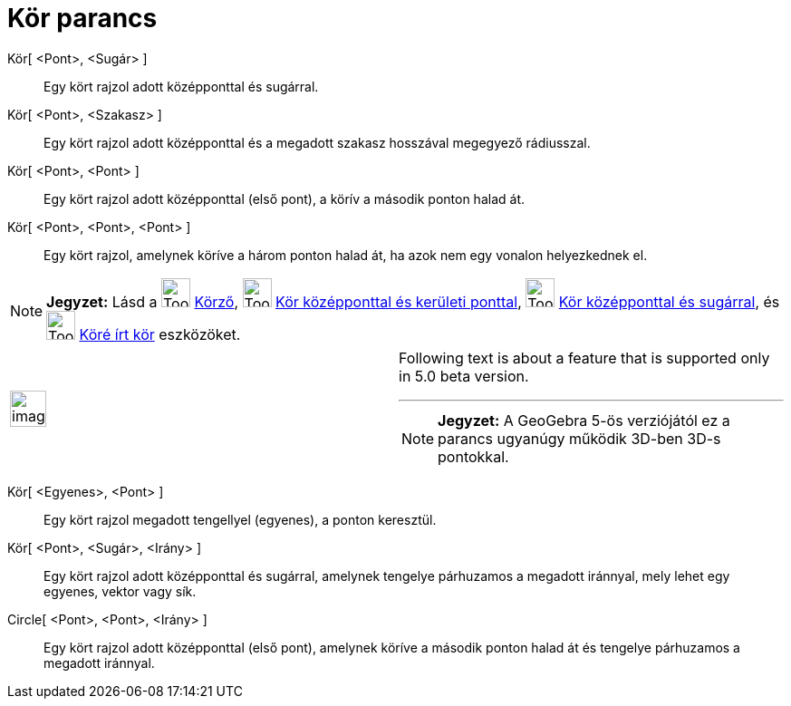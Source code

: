 = Kör parancs
:page-en: commands/Circle
ifdef::env-github[:imagesdir: /hu/modules/ROOT/assets/images]

Kör[ <Pont>, <Sugár> ]::
  Egy kört rajzol adott középponttal és sugárral.

Kör[ <Pont>, <Szakasz> ]::
  Egy kört rajzol adott középponttal és a megadott szakasz hosszával megegyező rádiusszal.

Kör[ <Pont>, <Pont> ]::
  Egy kört rajzol adott középponttal (első pont), a körív a második ponton halad át.

Kör[ <Pont>, <Pont>, <Pont> ]::
  Egy kört rajzol, amelynek köríve a három ponton halad át, ha azok nem egy vonalon helyezkednek el.

[NOTE]
====

*Jegyzet:* Lásd a image:Tool_Compasses.gif[Tool Compasses.gif,width=32,height=32] xref:/tools/Körző.adoc[Körző],
image:Tool_Circle_Center_Point.gif[Tool Circle Center Point.gif,width=32,height=32]
xref:/tools/Kör_középponttal_és_kerületi_ponttal.adoc[Kör középponttal és kerületi ponttal],
image:Tool_Circle_Center_Radius.gif[Tool Circle Center Radius.gif,width=32,height=32]
xref:/tools/Kör_középponttal_és_sugárral.adoc[Kör középponttal és sugárral], és image:Tool_Circle_3Points.gif[Tool
Circle 3Points.gif,width=32,height=32] xref:/tools/Köré_írt_kör.adoc[Köré írt kör] eszközöket.

====

[width="100%",cols="50%,50%",]
|===
a|
image:Ambox_content.png[image,width=40,height=40]

a|
Following text is about a feature that is supported only in 5.0 beta version.

'''''

[NOTE]
====

*Jegyzet:* A GeoGebra 5-ös verziójától ez a parancs ugyanúgy működik 3D-ben 3D-s pontokkal.

====

|===

Kör[ <Egyenes>, <Pont> ]::
  Egy kört rajzol megadott tengellyel (egyenes), a ponton keresztül.

Kör[ <Pont>, <Sugár>, <Irány> ]::
  Egy kört rajzol adott középponttal és sugárral, amelynek tengelye párhuzamos a megadott iránnyal, mely lehet egy
  egyenes, vektor vagy sík.
Circle[ <Pont>, <Pont>, <Irány> ]::
  Egy kört rajzol adott középponttal (első pont), amelynek köríve a második ponton halad át és tengelye párhuzamos a
  megadott iránnyal.
